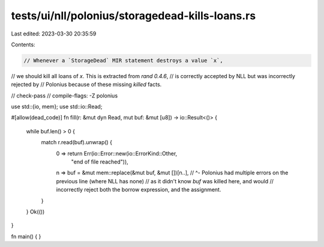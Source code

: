tests/ui/nll/polonius/storagedead-kills-loans.rs
================================================

Last edited: 2023-03-30 20:35:59

Contents:

.. code-block:: rs

    // Whenever a `StorageDead` MIR statement destroys a value `x`,
// we should kill all loans of `x`. This is extracted from `rand 0.4.6`,
// is correctly accepted by NLL but was incorrectly rejected by
// Polonius because of these missing `killed` facts.

// check-pass
// compile-flags: -Z polonius

use std::{io, mem};
use std::io::Read;

#[allow(dead_code)]
fn fill(r: &mut dyn Read, mut buf: &mut [u8]) -> io::Result<()> {
    while buf.len() > 0 {
        match r.read(buf).unwrap() {
            0 => return Err(io::Error::new(io::ErrorKind::Other,
                                           "end of file reached")),
            n => buf = &mut mem::replace(&mut buf, &mut [])[n..],
            // ^- Polonius had multiple errors on the previous line (where NLL has none)
            // as it didn't know `buf` was killed here, and would
            // incorrectly reject both the borrow expression, and the assignment.
        }
    }
    Ok(())
}

fn main() {
}


